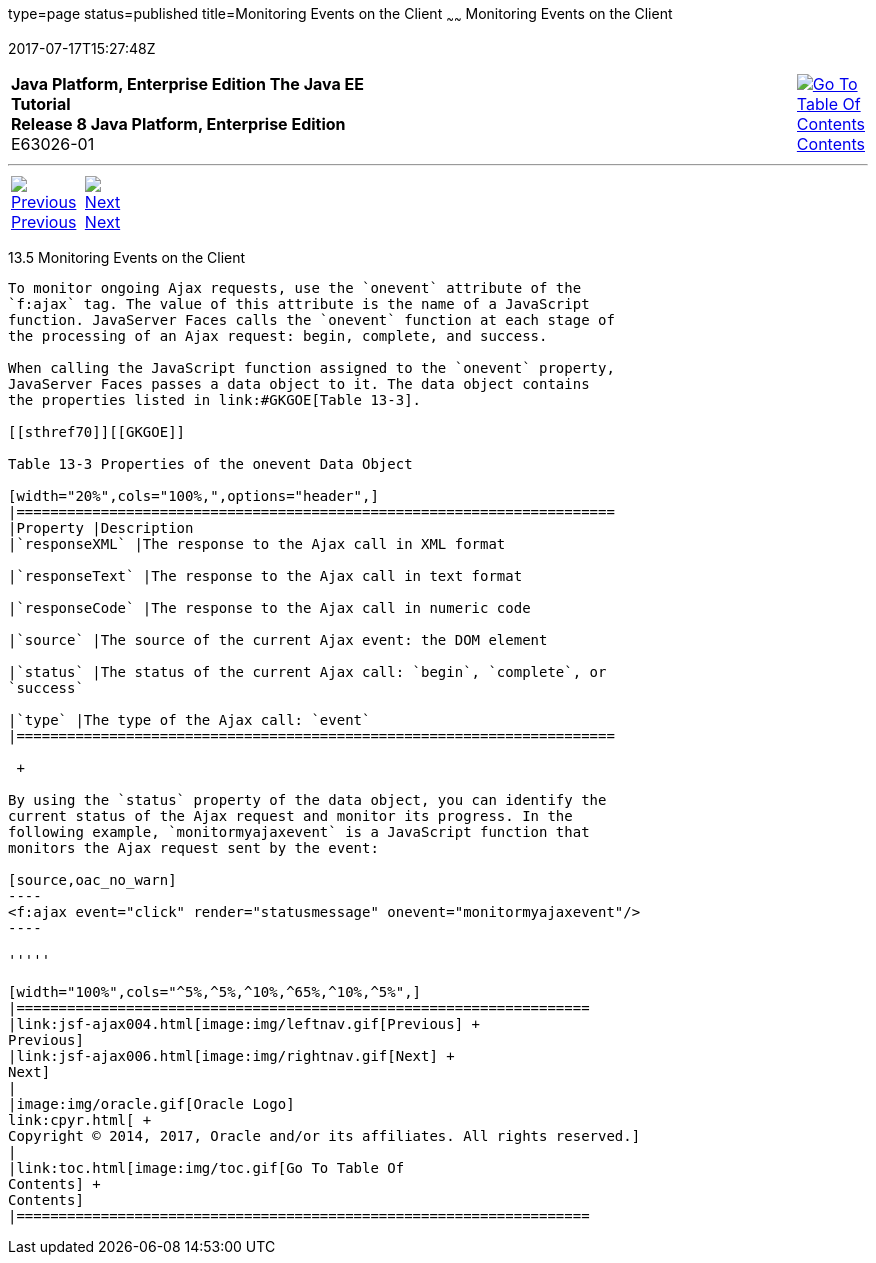 type=page
status=published
title=Monitoring Events on the Client
~~~~~~
Monitoring Events on the Client
===============================
2017-07-17T15:27:48Z

[[top]]

[width="100%",cols="50%,45%,^5%",]
|=======================================================================
|*Java Platform, Enterprise Edition The Java EE Tutorial* +
*Release 8 Java Platform, Enterprise Edition* +
E63026-01
|
|link:toc.html[image:img/toc.gif[Go To Table Of
Contents] +
Contents]
|=======================================================================

'''''

[cols="^5%,^5%,90%",]
|=======================================================================
|link:jsf-ajax004.html[image:img/leftnav.gif[Previous] +
Previous] 
|link:jsf-ajax006.html[image:img/rightnav.gif[Next] +
Next] | 
|=======================================================================


[[GKDDF]]

[[monitoring-events-on-the-client]]
13.5 Monitoring Events on the Client
------------------------------------

To monitor ongoing Ajax requests, use the `onevent` attribute of the
`f:ajax` tag. The value of this attribute is the name of a JavaScript
function. JavaServer Faces calls the `onevent` function at each stage of
the processing of an Ajax request: begin, complete, and success.

When calling the JavaScript function assigned to the `onevent` property,
JavaServer Faces passes a data object to it. The data object contains
the properties listed in link:#GKGOE[Table 13-3].

[[sthref70]][[GKGOE]]

Table 13-3 Properties of the onevent Data Object

[width="20%",cols="100%,",options="header",]
|=======================================================================
|Property |Description
|`responseXML` |The response to the Ajax call in XML format

|`responseText` |The response to the Ajax call in text format

|`responseCode` |The response to the Ajax call in numeric code

|`source` |The source of the current Ajax event: the DOM element

|`status` |The status of the current Ajax call: `begin`, `complete`, or
`success`

|`type` |The type of the Ajax call: `event`
|=======================================================================

 +

By using the `status` property of the data object, you can identify the
current status of the Ajax request and monitor its progress. In the
following example, `monitormyajaxevent` is a JavaScript function that
monitors the Ajax request sent by the event:

[source,oac_no_warn]
----
<f:ajax event="click" render="statusmessage" onevent="monitormyajaxevent"/>
----

'''''

[width="100%",cols="^5%,^5%,^10%,^65%,^10%,^5%",]
|====================================================================
|link:jsf-ajax004.html[image:img/leftnav.gif[Previous] +
Previous] 
|link:jsf-ajax006.html[image:img/rightnav.gif[Next] +
Next]
|
|image:img/oracle.gif[Oracle Logo]
link:cpyr.html[ +
Copyright © 2014, 2017, Oracle and/or its affiliates. All rights reserved.]
|
|link:toc.html[image:img/toc.gif[Go To Table Of
Contents] +
Contents]
|====================================================================
